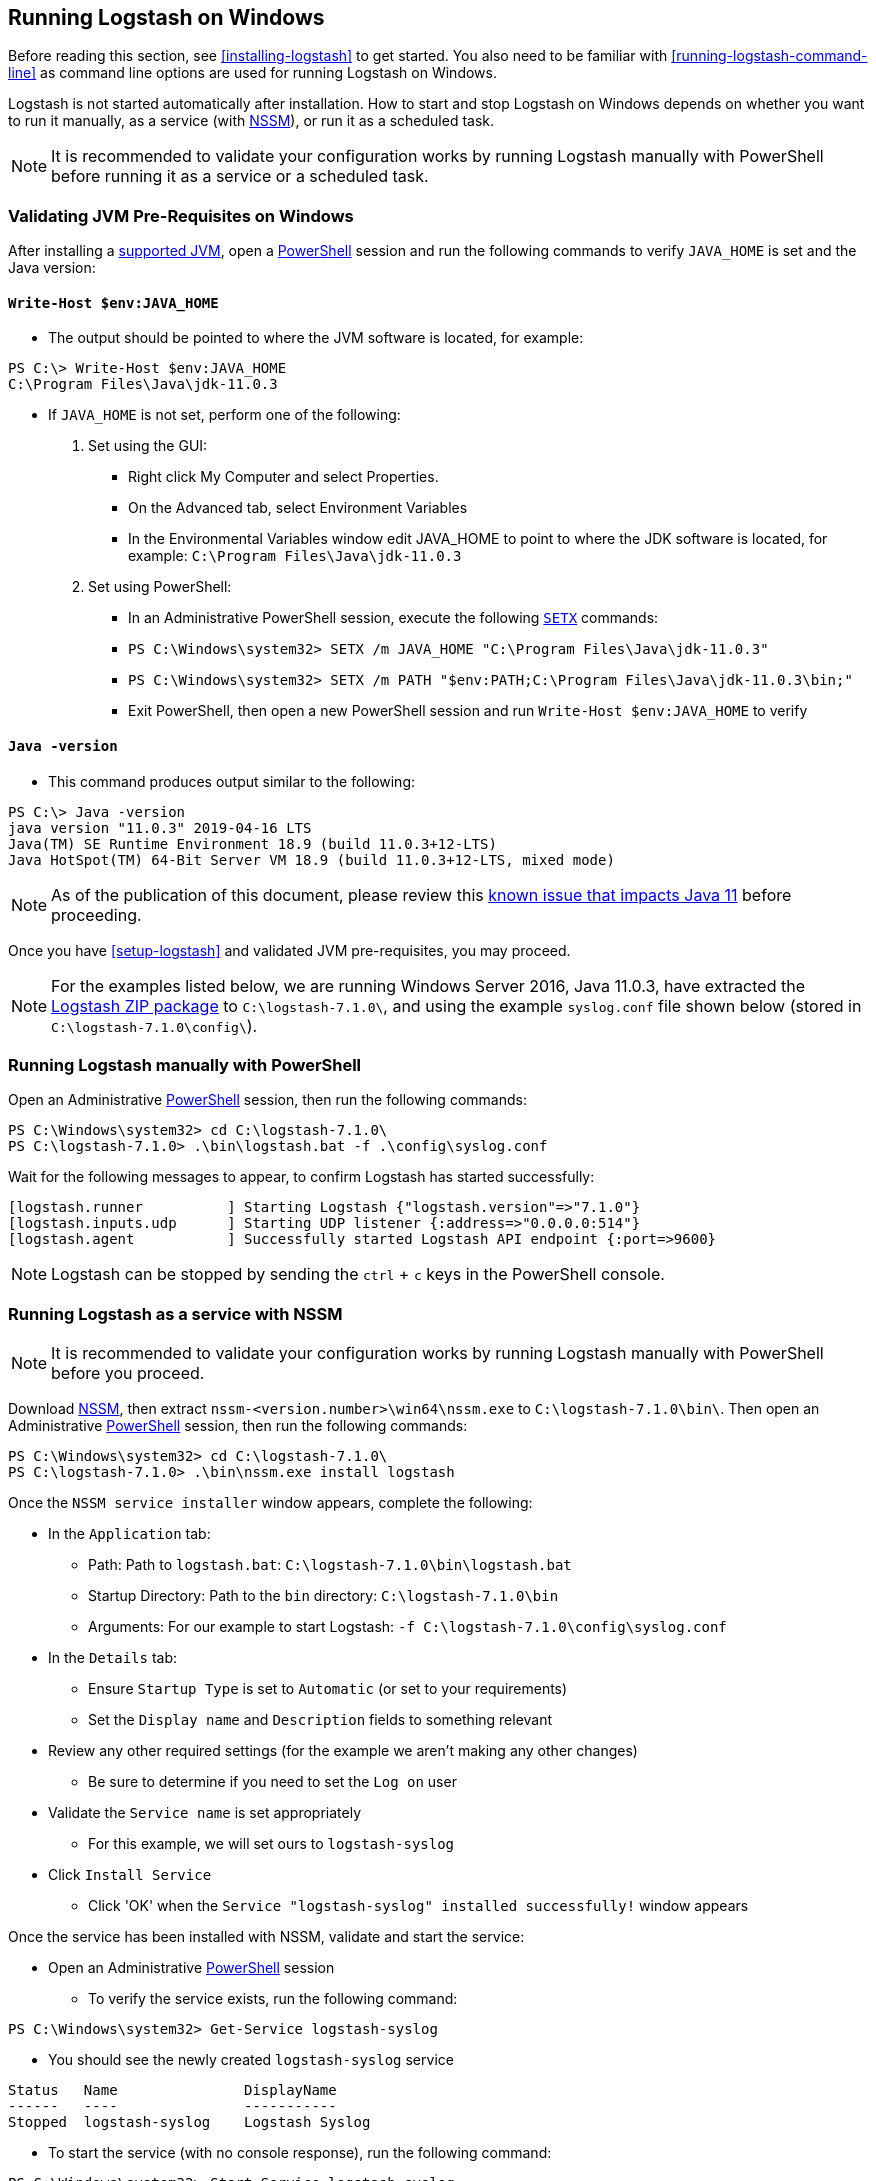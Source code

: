 [[running-logstash-windows]]
== Running Logstash on Windows
Before reading this section, see <<installing-logstash>> to get started.  You also need to be familiar with <<running-logstash-command-line>> as command line options are used for running Logstash on Windows.

Logstash is not started automatically after installation. How to start and stop Logstash on Windows depends on whether you want to run it manually, as a service (with https://nssm.cc/[NSSM]), or run it as a scheduled task.

NOTE: It is recommended to validate your configuration works by running Logstash manually with PowerShell before running it as a service or a scheduled task.

[[running-logstash-windows-validation]]
=== Validating JVM Pre-Requisites on Windows
After installing a https://www.elastic.co/support/matrix#matrix_jvm[supported JVM], open a https://docs.microsoft.com/en-us/powershell/[PowerShell] session and run the following commands to verify `JAVA_HOME` is set and the Java version:

==== `Write-Host $env:JAVA_HOME`
** The output should be pointed to where the JVM software is located, for example:
```
PS C:\> Write-Host $env:JAVA_HOME
C:\Program Files\Java\jdk-11.0.3
```

** If `JAVA_HOME` is not set, perform one of the following:
1. Set using the GUI:
*** Right click My Computer and select Properties.
*** On the Advanced tab, select Environment Variables
*** In the Environmental Variables window edit JAVA_HOME to point to where the JDK software is located, for example: `C:\Program Files\Java\jdk-11.0.3`
2. Set using PowerShell:
*** In an Administrative PowerShell session, execute the following `https://docs.microsoft.com/en-us/windows-server/administration/windows-commands/setx[SETX]` commands:
*** `PS C:\Windows\system32> SETX /m JAVA_HOME "C:\Program Files\Java\jdk-11.0.3"`
*** `PS C:\Windows\system32> SETX /m PATH "$env:PATH;C:\Program Files\Java\jdk-11.0.3\bin;"`
*** Exit PowerShell, then open a new PowerShell session and run `Write-Host $env:JAVA_HOME` to verify

==== `Java -version`
** This command produces output similar to the following:
```
PS C:\> Java -version
java version "11.0.3" 2019-04-16 LTS
Java(TM) SE Runtime Environment 18.9 (build 11.0.3+12-LTS)
Java HotSpot(TM) 64-Bit Server VM 18.9 (build 11.0.3+12-LTS, mixed mode)
```

NOTE: As of the publication of this document, please review this https://github.com/elastic/logstash/issues/10496[known issue that impacts Java 11] before proceeding.

Once you have <<setup-logstash>> and validated JVM pre-requisites, you may proceed.  

NOTE: For the examples listed below, we are running Windows Server 2016, Java 11.0.3, have extracted the https://www.elastic.co/downloads/logstash[Logstash ZIP package] to `C:\logstash-7.1.0\`, and using the example `syslog.conf` file shown below (stored in `C:\logstash-7.1.0\config\`).

[[running-logstash-windows-manual]]
=== Running Logstash manually with PowerShell
Open an Administrative https://docs.microsoft.com/en-us/powershell/[PowerShell] session, then run the following commands:
```
PS C:\Windows\system32> cd C:\logstash-7.1.0\
PS C:\logstash-7.1.0> .\bin\logstash.bat -f .\config\syslog.conf
```

Wait for the following messages to appear, to confirm Logstash has started successfully:
```
[logstash.runner          ] Starting Logstash {"logstash.version"=>"7.1.0"}
[logstash.inputs.udp      ] Starting UDP listener {:address=>"0.0.0.0:514"}
[logstash.agent           ] Successfully started Logstash API endpoint {:port=>9600}
```
NOTE: Logstash can be stopped by sending the `ctrl` + `c` keys in the PowerShell console.

[[running-logstash-windows-nssm]]
=== Running Logstash as a service with NSSM
NOTE: It is recommended to validate your configuration works by running Logstash manually with PowerShell before you proceed.

Download https://nssm.cc/[NSSM], then extract `nssm-<version.number>\win64\nssm.exe` to `C:\logstash-7.1.0\bin\`.  Then open an Administrative https://docs.microsoft.com/en-us/powershell/[PowerShell] session, then run the following commands:
```
PS C:\Windows\system32> cd C:\logstash-7.1.0\
PS C:\logstash-7.1.0> .\bin\nssm.exe install logstash
```


Once the `NSSM service installer` window appears, complete the following:

** In the `Application` tab:
*** Path: Path to `logstash.bat`: `C:\logstash-7.1.0\bin\logstash.bat`
*** Startup Directory: Path to the `bin` directory: `C:\logstash-7.1.0\bin`
*** Arguments: For our example to start Logstash: `-f C:\logstash-7.1.0\config\syslog.conf`

** In the `Details` tab:
*** Ensure `Startup Type` is set to `Automatic` (or set to your requirements)
*** Set the `Display name` and `Description` fields to something relevant

** Review any other required settings (for the example we aren't making any other changes)
*** Be sure to determine if you need to set the `Log on` user
** Validate the `Service name` is set appropriately
*** For this example, we will set ours to `logstash-syslog`

** Click `Install Service`
*** Click 'OK' when the `Service "logstash-syslog" installed successfully!` window appears

Once the service has been installed with NSSM, validate and start the service:

** Open an Administrative https://docs.microsoft.com/en-us/powershell/[PowerShell] session
*** To verify the service exists, run the following command:
```
PS C:\Windows\system32> Get-Service logstash-syslog
```
**** You should see the newly created `logstash-syslog` service
```
Status   Name               DisplayName
------   ----               -----------
Stopped  logstash-syslog    Logstash Syslog
```
*** To start the service (with no console response), run the following command:
```
PS C:\Windows\system32> Start-Service logstash-syslog
```
*** To start the service then verify it is started, run the following command:
```
PS C:\Windows\system32> Start-Service logstash-syslog; Get-Service logstash-syslog

Status   Name               DisplayName
------   ----               -----------
Running  logstash-syslog    Logstash Syslog
```

NOTE: Logstash can be stopped by running the following command in an Administrative https://docs.microsoft.com/en-us/powershell/[PowerShell] session: `PS C:\Windows\system32> Stop-Service logstash-syslog`

[[running-logstash-windows-scheduledtask]]
=== Running Logstash with Task Scheduler
NOTE: It is recommended to validate your configuration works by running Logstash manually with PowerShell before you proceed.

Open the Windows https://docs.microsoft.com/en-us/windows/desktop/taskschd/task-scheduler-start-page[Task Scheduler], then click `Create Task` in the Actions window, then complete the following:

** In the `General` tab:
*** Specify the task `Name`, for our example we will use: `Logstash Syslog`
*** Add an appropriate `Description`
*** Specify the proper security options (log on user, etc)

** In the `Triggers` tab:
*** For this example, we will schedule Logstash to run daily from 6 AM to 6 PM, local time.
*** Click `New`, then specify the following:
*** Begin the task: select `On a schedule`
*** In the `Settings` section:
**** Start time: `06:00:00 AM`
**** Specify `Daily`
**** Set to recur every `1` day(s)
*** Check the `Stop the task if it rungs longer than` box, then specify `12 hours`
*** Ensure the `Enabled` box is checked
*** Click `OK`

** In the `Actions` tab:
*** Click `New`, then specify the following:
*** Action: `Start a program`
*** Program/script: `C:\logstash-7.1.0\bin\logstash.bat`
*** Add arguments: `-f C:\logstash-7.1.0\config\syslog.conf`
*** Start in: C:\logstash-7.1.0\bin\

** Review and make any changes in the `Conditions` and `Settings` tabs.

** Click `OK` to finish creating the scheduled task.

** Once the new task has been created, either wait for it to run on the schedule or select the service then click `Run` to start the task.

NOTE: Logstash can be stopped by selecting the service, then clicking `End` in the Task Scheduler window.

[[running-logstash-windows-example]]
=== Example Logstash Configuration
We will configure Logstash to listen for syslog messages over port 514 with this configuration (file name is `syslog.conf`):
```
# Sample Logstash configuration for receiving
# UDP syslog messages over port 514

input {
  udp {
    port => 514
    type => "syslog"
  }
}

output {
  elasticsearch { hosts => ["localhost:9200"] }
  stdout { codec => rubydebug }
}
```